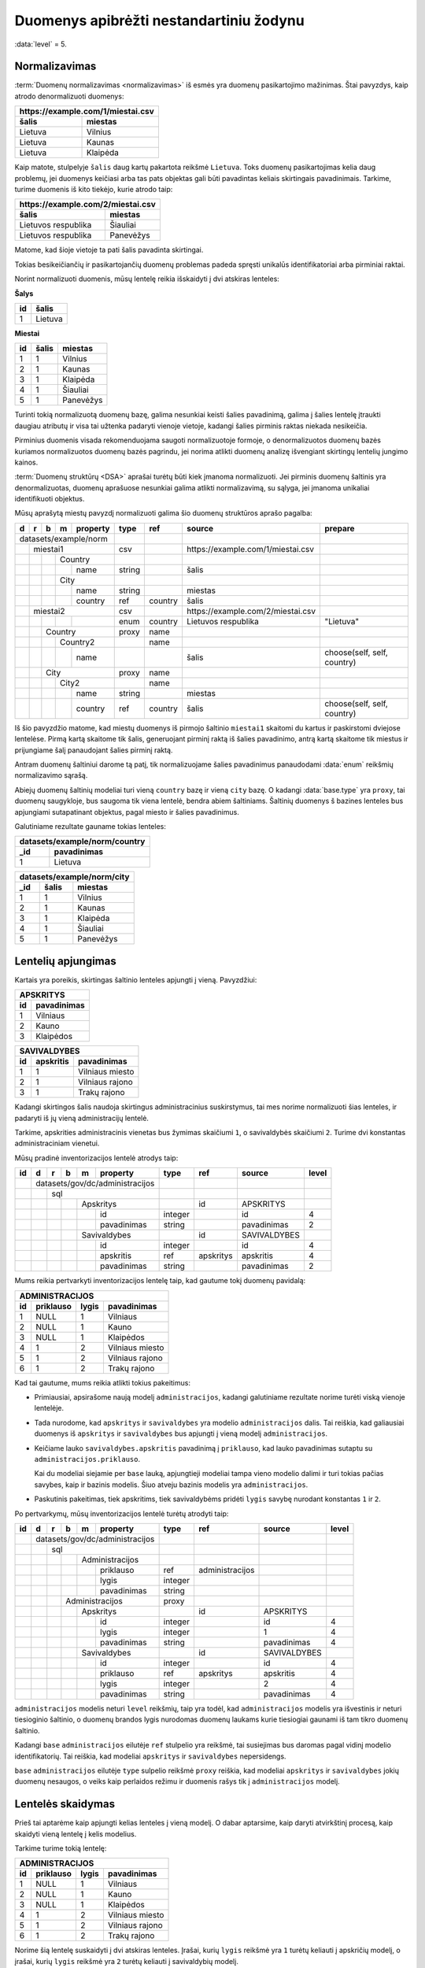 .. default-role:: literal
.. _to-level-5:

Duomenys apibrėžti nestandartiniu žodynu
########################################

:data:`level` = 5.

.. _norm:

Normalizavimas
==============

:term:`Duomenų normalizavimas <normalizavimas>` iš esmės yra duomenų
pasikartojimo mažinimas. Štai pavyzdys, kaip atrodo denormalizuoti duomenys:

===================  ===================
\https://example.com/1/miestai.csv
----------------------------------------
šalis                miestas
===================  ===================
Lietuva              Vilnius
Lietuva              Kaunas
Lietuva              Klaipėda
===================  ===================

Kaip matote, stulpelyje `šalis` daug kartų pakartota reikšmė `Lietuva`. Toks
duomenų pasikartojimas kelia daug problemų, jei duomenys keičiasi arba tas pats
objektas gali būti pavadintas keliais skirtingais pavadinimais. Tarkime, turime
duomenis iš kito tiekėjo, kurie atrodo taip:

===================  ==============
\https://example.com/2/miestai.csv
-----------------------------------
šalis                miestas
===================  ==============
Lietuvos respublika  Šiauliai
Lietuvos respublika  Panevėžys
===================  ==============

Matome, kad šioje vietoje ta pati šalis pavadinta skirtingai.

Tokias besikeičiančių ir pasikartojančių duomenų problemas padeda spręsti
unikalūs identifikatoriai arba pirminiai raktai.

Norint normalizuoti duomenis, mūsų lentelę reikia išskaidyti į dvi atskiras
lenteles:

**Šalys**

==  =======
id  šalis
==  =======
1   Lietuva
==  =======

**Miestai**

==  =====  =========
id  šalis  miestas
==  =====  =========
1   1      Vilnius
2   1      Kaunas
3   1      Klaipėda
4   1      Šiauliai
5   1      Panevėžys
==  =====  =========

Turinti tokią normalizuotą duomenų bazę, galima nesunkiai keisti šalies
pavadinimą, galima į šalies lentelę įtraukti daugiau atributų ir visa tai
užtenka padaryti vienoje vietoje, kadangi šalies pirminis raktas niekada
nesikeičia.

Pirminius duomenis visada rekomenduojama saugoti normalizuotoje formoje, o
denormalizuotos duomenų bazės kuriamos normalizuotos duomenų bazės pagrindu,
jei norima atlikti duomenų analizę išvengiant skirtingų lentelių jungimo
kainos.

:term:`Duomenų struktūrų <DSA>` aprašai turėtų būti kiek įmanoma normalizuoti.
Jei pirminis duomenų šaltinis yra denormalizuotas, duomenų aprašuose nesunkiai
galima atlikti normalizavimą, su sąlyga, jei įmanoma unikaliai identifikuoti
objektus.

Mūsų aprašytą miestų pavyzdį normalizuoti galima šio duomenų struktūros
aprašo pagalba:

+---+---+---+---+----------+--------+-----------+------------------------------------+-----------------------------+
| d | r | b | m | property | type   | ref       | source                             | prepare                     |
+===+===+===+===+==========+========+===========+====================================+=============================+
| datasets/example/norm    |        |           |                                    |                             |
+---+---+---+---+----------+--------+-----------+------------------------------------+-----------------------------+
|   | miestai1             | csv    |           | \https://example.com/1/miestai.csv |                             |
+---+---+---+---+----------+--------+-----------+------------------------------------+-----------------------------+
|   |   |   | Country      |        |           |                                    |                             |
+---+---+---+---+----------+--------+-----------+------------------------------------+-----------------------------+
|   |   |   |   | name     | string |           | šalis                              |                             |
+---+---+---+---+----------+--------+-----------+------------------------------------+-----------------------------+
|   |   |   | City         |        |           |                                    |                             |
+---+---+---+---+----------+--------+-----------+------------------------------------+-----------------------------+
|   |   |   |   | name     | string |           | miestas                            |                             |
+---+---+---+---+----------+--------+-----------+------------------------------------+-----------------------------+
|   |   |   |   | country  | ref    | country   | šalis                              |                             |
+---+---+---+---+----------+--------+-----------+------------------------------------+-----------------------------+
|   | miestai2             | csv    |           | \https://example.com/2/miestai.csv |                             |
+---+---+---+---+----------+--------+-----------+------------------------------------+-----------------------------+
|   |   |   |   |          | enum   | country   | Lietuvos respublika                | "Lietuva"                   |
+---+---+---+---+----------+--------+-----------+------------------------------------+-----------------------------+
|   |   | Country          | proxy  | name      |                                    |                             |
+---+---+---+---+----------+--------+-----------+------------------------------------+-----------------------------+
|   |   |   | Country2     |        | name      |                                    |                             |
+---+---+---+---+----------+--------+-----------+------------------------------------+-----------------------------+
|   |   |   |   | name     |        |           | šalis                              | choose(self, self, country) |
+---+---+---+---+----------+--------+-----------+------------------------------------+-----------------------------+
|   |   | City             | proxy  | name      |                                    |                             |
+---+---+---+---+----------+--------+-----------+------------------------------------+-----------------------------+
|   |   |   | City2        |        | name      |                                    |                             |
+---+---+---+---+----------+--------+-----------+------------------------------------+-----------------------------+
|   |   |   |   | name     | string |           | miestas                            |                             |
+---+---+---+---+----------+--------+-----------+------------------------------------+-----------------------------+
|   |   |   |   | country  | ref    | country   | šalis                              | choose(self, self, country) |
+---+---+---+---+----------+--------+-----------+------------------------------------+-----------------------------+

Iš šio pavyzdžio matome, kad miestų duomenys iš pirmojo šaltinio `miestai1`
skaitomi du kartus ir paskirstomi dviejose lentelėse. Pirmą kartą skaitome tik
šalis, generuojant pirminį raktą iš šalies pavadinimo, antrą kartą skaitome tik
miestus ir prijungiame šalį panaudojant šalies pirminį raktą.

Antram duomenų šaltiniui darome tą patį, tik normalizuojame šalies pavadinimus
panaudodami :data:`enum` reikšmių normalizavimo sąrašą.

Abiejų duomenų šaltinių modeliai turi vieną `country` bazę ir vieną `city`
bazę. O kadangi :data:`base.type` yra `proxy`, tai duomenų saugykloje, bus
saugoma tik viena lentelė, bendra abiem šaltiniams. Šaltinių duomenys š
bazines lenteles bus apjungiami sutapatinant objektus, pagal miesto ir šalies
pavadinimus.

Galutiniame rezultate gauname tokias lenteles:

====  =======================
datasets/example/norm/country
-----------------------------
_id   pavadinimas
====  =======================
1     Lietuva
====  =======================


====  =====  =============
datasets/example/norm/city
--------------------------
_id   šalis  miestas
====  =====  =============
1     1      Vilnius
2     1      Kaunas
3     1      Klaipėda
4     1      Šiauliai
5     1      Panevėžys
====  =====  =============


Lentelių apjungimas
===================

Kartais yra poreikis, skirtingas šaltinio lenteles apjungti į vieną.
Pavyzdžiui:


=======  ===========
APSKRITYS
--------------------
id       pavadinimas
=======  ===========
1        Vilniaus
2        Kauno
3        Klaipėdos
=======  ===========


=======  =========  ===============
SAVIVALDYBES
-----------------------------------
id       apskritis  pavadinimas
=======  =========  ===============
1        1          Vilniaus miesto
2        1          Vilniaus rajono
3        1          Trakų rajono
=======  =========  ===============


Kadangi skirtingos šalis naudoja skirtingus administracinius suskirstymus, tai
mes norime normalizuoti šias lenteles, ir padaryti iš jų vieną administracijų
lentelė.

Tarkime, apskrities administracinis vienetas bus žymimas skaičiumi `1`, o
savivaldybės skaičiumi `2`. Turime dvi konstantas administraciniam vienetui.

Mūsų pradinė inventorizacijos lentelė atrodys taip:

+----+---+---+---+---+-----------------+---------+-----------+--------------+-------+
| id | d | r | b | m | property        | type    | ref       | source       | level |
+====+===+===+===+===+=================+=========+===========+==============+=======+
|    | datasets/gov/dc/administracijos |         |           |              |       |
+----+---+---+---+---+-----------------+---------+-----------+--------------+-------+
|    |   | sql                         |         |           |              |       |
+----+---+---+---+---+-----------------+---------+-----------+--------------+-------+
|    |   |   |   | Apskritys           |         | id        | APSKRITYS    |       |
+----+---+---+---+---+-----------------+---------+-----------+--------------+-------+
|    |   |   |   |   | id              | integer |           | id           | 4     |
+----+---+---+---+---+-----------------+---------+-----------+--------------+-------+
|    |   |   |   |   | pavadinimas     | string  |           | pavadinimas  | 2     |
+----+---+---+---+---+-----------------+---------+-----------+--------------+-------+
|    |   |   |   | Savivaldybes        |         | id        | SAVIVALDYBES |       |
+----+---+---+---+---+-----------------+---------+-----------+--------------+-------+
|    |   |   |   |   | id              | integer |           | id           | 4     |
+----+---+---+---+---+-----------------+---------+-----------+--------------+-------+
|    |   |   |   |   | apskritis       | ref     | apskritys | apskritis    | 4     |
+----+---+---+---+---+-----------------+---------+-----------+--------------+-------+
|    |   |   |   |   | pavadinimas     | string  |           | pavadinimas  | 2     |
+----+---+---+---+---+-----------------+---------+-----------+--------------+-------+

Mums reikia pertvarkyti inventorizacijos lentelę taip, kad gautume tokį duomenų
pavidalą:

=======  =========  =========  ===============
ADMINISTRACIJOS
----------------------------------------------
id       priklauso  lygis      pavadinimas
=======  =========  =========  ===============
1        NULL       1          Vilniaus
2        NULL       1          Kauno
3        NULL       1          Klaipėdos
4        1          2          Vilniaus miesto
5        1          2          Vilniaus rajono
6        1          2          Trakų rajono
=======  =========  =========  ===============

Kad tai gautume, mums reikia atlikti tokius pakeitimus:

- Primiausiai, apsirašome naują modelį `administracijos`, kadangi galutiniame
  rezultate norime turėti viską vienoje lentelėje.

- Tada nurodome, kad `apskritys` ir `savivaldybes` yra modelio
  `administracijos` dalis. Tai reiškia, kad galiausiai duomenys iš `apskritys`
  ir `savivaldybes` bus apjungti į vieną modelį `administracijos`.

- Keičiame lauko `savivaldybes.apskritis` pavadinimą į `priklauso`, kad  lauko
  pavadinimas sutaptu su `administracijos.priklauso`.

  Kai du modeliai siejamie per `base` lauką, apjungtieji modeliai tampa
  vieno modelio dalimi ir turi tokias pačias savybes, kaip ir bazinis modelis.
  Šiuo atveju bazinis modelis yra `administracijos`.

- Paskutinis pakeitimas, tiek apskritims, tiek savivaldybėms pridėti `lygis`
  savybę nurodant konstantas `1` ir `2`.

Po pertvarkymų, mūsų inventorizacijos lentelė turėtų atrodyti taip:

+----+---+---+---+---+-----------------+---------+-----------------+--------------+-------+
| id | d | r | b | m | property        | type    | ref             | source       | level |
+====+===+===+===+===+=================+=========+=================+==============+=======+
|    | datasets/gov/dc/administracijos |         |                 |              |       |
+----+---+---+---+---+-----------------+---------+-----------------+--------------+-------+
|    |   | sql                         |         |                 |              |       |
+----+---+---+---+---+-----------------+---------+-----------------+--------------+-------+
|    |   |   |   | Administracijos     |         |                 |              |       |
+----+---+---+---+---+-----------------+---------+-----------------+--------------+-------+
|    |   |   |   |   | priklauso       | ref     | administracijos |              |       |
+----+---+---+---+---+-----------------+---------+-----------------+--------------+-------+
|    |   |   |   |   | lygis           | integer |                 |              |       |
+----+---+---+---+---+-----------------+---------+-----------------+--------------+-------+
|    |   |   |   |   | pavadinimas     | string  |                 |              |       |
+----+---+---+---+---+-----------------+---------+-----------------+--------------+-------+
|    |   |   | Administracijos         | proxy   |                 |              |       |
+----+---+---+---+---+-----------------+---------+-----------------+--------------+-------+
|    |   |   |   | Apskritys           |         | id              | APSKRITYS    |       |
+----+---+---+---+---+-----------------+---------+-----------------+--------------+-------+
|    |   |   |   |   | id              | integer |                 | id           | 4     |
+----+---+---+---+---+-----------------+---------+-----------------+--------------+-------+
|    |   |   |   |   | lygis           | integer |                 | 1            | 4     |
+----+---+---+---+---+-----------------+---------+-----------------+--------------+-------+
|    |   |   |   |   | pavadinimas     | string  |                 | pavadinimas  | 4     |
+----+---+---+---+---+-----------------+---------+-----------------+--------------+-------+
|    |   |   |   | Savivaldybes        |         | id              | SAVIVALDYBES |       |
+----+---+---+---+---+-----------------+---------+-----------------+--------------+-------+
|    |   |   |   |   | id              | integer |                 | id           | 4     |
+----+---+---+---+---+-----------------+---------+-----------------+--------------+-------+
|    |   |   |   |   | priklauso       | ref     | apskritys       | apskritis    | 4     |
+----+---+---+---+---+-----------------+---------+-----------------+--------------+-------+
|    |   |   |   |   | lygis           | integer |                 | 2            | 4     |
+----+---+---+---+---+-----------------+---------+-----------------+--------------+-------+
|    |   |   |   |   | pavadinimas     | string  |                 | pavadinimas  | 4     |
+----+---+---+---+---+-----------------+---------+-----------------+--------------+-------+

`administracijos`  modelis neturi `level` reikšmių, taip yra todėl, kad
`administracijos` modelis yra išvestinis ir neturi tiesioginio šaltinio, o
duomenų brandos lygis nurodomas duomenų laukams kurie tiesiogiai gaunami iš tam
tikro duomenų šaltinio.

Kadangi `base` `administracijos` eilutėje `ref` stulpelio yra reikšmė, tai
susiejimas bus daromas pagal vidinį modelio identifikatorių. Tai reiškia, kad
modeliai `apskritys` ir `savivaldybes` nepersidengs.

`base` `administracijos` eilutėje `type` sulpelio reikšmė `proxy` reiškia,
kad modeliai `apskritys` ir `savivaldybes` jokių duomenų nesaugos, o veiks kaip
perlaidos režimu ir duomenis rašys tik į `administracijos` modelį.


Lentelės skaidymas
==================

Prieš tai aptarėme kaip apjungti kelias lenteles į vieną modelį. O dabar
aptarsime, kaip daryti atvirkštinį procesą, kaip skaidyti vieną lentelę į kelis
modelius.

Tarkime turime tokią lentelę:

=======  =========  =========  ===============
ADMINISTRACIJOS
----------------------------------------------
id       priklauso  lygis      pavadinimas
=======  =========  =========  ===============
1        NULL       1          Vilniaus
2        NULL       1          Kauno
3        NULL       1          Klaipėdos
4        1          2          Vilniaus miesto
5        1          2          Vilniaus rajono
6        1          2          Trakų rajono
=======  =========  =========  ===============

Norime šią lentelę suskaidyti į dvi atskiras lenteles. Įrašai, kurių `lygis`
reikšmė yra `1` turėtų keliauti į apskričių modelį, o įrašai, kurių `lygis`
reikšmė yra `2` turėtų keliauti į savivaldybių modelį.

Pirminė inventorizacijos lentelė atrodo taip:

+----+---+---+---+---+-----------------+---------+-----------------+-----------------+-------+
| id | d | r | b | m | property        | type    | ref             | source          | level |
+====+===+===+===+===+=================+=========+=================+=================+=======+
|    | datasets/gov/dc/administracijos |         |                 |                 |       |
+----+---+---+---+---+-----------------+---------+-----------------+-----------------+-------+
|    |   | sql                         |         |                 |                 |       |
+----+---+---+---+---+-----------------+---------+-----------------+-----------------+-------+
|    |   |   |   | Administracijos     |         | id              | ADMINISTRACIJOS |       |
+----+---+---+---+---+-----------------+---------+-----------------+-----------------+-------+
|    |   |   |   |   | id              | integer |                 | id              | 4     |
+----+---+---+---+---+-----------------+---------+-----------------+-----------------+-------+
|    |   |   |   |   | priklauso       | ref     | administracijos | priklauso       | 4     |
+----+---+---+---+---+-----------------+---------+-----------------+-----------------+-------+
|    |   |   |   |   | lygis           | integer |                 | lygis           | 2     |
+----+---+---+---+---+-----------------+---------+-----------------+-----------------+-------+
|    |   |   |   |   | pavadinimas     | string  |                 | pavadinimas     | 2     |
+----+---+---+---+---+-----------------+---------+-----------------+-----------------+-------+

Tam, kad suskaidyti vienos lentelės duomenis į kelis skirtingus modelius, mums
reikia panaudoti filtrus lentelės lygmenyje. Metaduomenys lentelės lygmenyje
taikomi tada, kai `property` reikšmė yra tuščia.

`source` stulpelyje galima nurodyti užklausą duomenims filtruoti. Duomenų
filtras pateikiamas tarp `[]` skliaustelių.

Šiuo atveju, mums reikia filtruoti duomenis pagal stulpelio `lygis` reikšmes.

Galutinė inventorizacijos lentelė, po pertvarkymų atrodo taip:

+----+---+---+---+---+-----------------+---------+-----------+-----------------+---------+-------+
| id | d | r | b | m | property        | type    | ref       | source          | prepare | level |
+====+===+===+===+===+=================+=========+===========+=================+=========+=======+
|    | datasets/gov/dc/administracijos |         |           |                 |         |       |
+----+---+---+---+---+-----------------+---------+-----------+-----------------+---------+-------+
|    |   | sql                         |         |           |                 |         |       |
+----+---+---+---+---+-----------------+---------+-----------+-----------------+---------+-------+
|    |   |   |   | Apskritys           |         | id        | ADMINISTRACIJOS | lygis=1 |       |
+----+---+---+---+---+-----------------+---------+-----------+-----------------+---------+-------+
|    |   |   |   |   | id              | integer |           | id              |         | 4     |
+----+---+---+---+---+-----------------+---------+-----------+-----------------+---------+-------+
|    |   |   |   |   | pavadinimas     | string  |           | pavadinimas     |         | 4     |
+----+---+---+---+---+-----------------+---------+-----------+-----------------+---------+-------+
|    |   |   |   | Savivaldybes        |         | id        | ADMINISTRACIJOS | lygis=2 |       |
+----+---+---+---+---+-----------------+---------+-----------+-----------------+---------+-------+
|    |   |   |   |   | id              | integer |           | id              |         | 4     |
+----+---+---+---+---+-----------------+---------+-----------+-----------------+---------+-------+
|    |   |   |   |   | apskritis       | ref     | apskritys | priklauso       |         | 4     |
+----+---+---+---+---+-----------------+---------+-----------+-----------------+---------+-------+
|    |   |   |   |   | pavadinimas     | string  |           | pavadinimas     |         | 4     |
+----+---+---+---+---+-----------------+---------+-----------+-----------------+---------+-------+


Vieningo žodyno naudojimas
==========================

Tam, kad iš pirminio duomenų chaoso padaryti aukščiausio brandos lygio atvirus
duomenis, būtina išversti `model` ir `property` stulpelių pavadinimus į
pavadinimus iš vieningo žodyno.

Kaip pavyzdį galime imti tokius duomenis:

=======  ========  ===========
COUNTRIES
------------------------------
id       code      country
=======  ========  ===========
1        lt        Lietuva
2        lv        Latvija
3        ee        Estija
=======  ========  ===========

Šiuose duomenyse yra šalių kodai ir pavadinimai. Kadangi, tai gan dažnai
naudojami duomenys, tikėtina, kad skirtinguose duomenų šaltiniuose panaši
lentelė ir jos laukai turės kitokius pavadinimus.

Tam, kad suvienodinti pavadinimus, mums reikia pasitelkti vieningą žodyną.

Žodynų sudarymas, yra gan sudėtingas darbas, todėl, jei tik yra galimybė
reikėtų remtis egzistuojančiais žodynais. Egzistuojančius žodynus galima rasti
LOV_ svetainėje, WikiData_ dažniausiai taip pat būna labai naudingas.

Tačiau nebūtina tiksliai atkartoti tai, kas pateikiama žodynuose, nes dažnai
žodynai yra labai bendro pobūdžio ir ne viską apimantys. Todėl sudarant žodynus
yra laisvė

.. _LOV: https://lov.linkeddata.es/dataset/lov
.. _WikiData: https://www.wikidata.org/

Vieningas žodyno :term:`DSA` atrodo taip:

+----+---+-----------------+--------+------+------------------------------------+---------------------+
| id | m | property        | type   | ref  | uri                                | title               |
+====+===+=================+========+======+====================================+=====================+
|    |   |                 | prefix | esco | \http://data.europa.eu/esco/model# |                     |
+----+---+-----------------+--------+------+------------------------------------+---------------------+
|    |   |                 | prefix | og   | \http://ogp.me/ns#                 |                     |
+----+---+-----------------+--------+------+------------------------------------+---------------------+
|    | place/Country       |        |      | esco:Country                       | Šalis               |
+----+---+-----------------+--------+------+------------------------------------+---------------------+
|    |   | code            | string |      | esco:isoCountryCodeA2              | ISO 3166-1 A2 kodas |
+----+---+-----------------+--------+------+------------------------------------+---------------------+
|    |   | name            | string |      | og:country-name                    | Pavadinimas         |
+----+---+-----------------+--------+------+------------------------------------+---------------------+

Toliau, įprastai aprašome duomenų šaltinį ir įtraukiame :data:`base`
dimensiją, kurios pagalba duomenis nukreipiame į standartų vardų erdvę.

+----+---+---+---+---+-----------+---------+------+-----------+-------+
| id | d | r | b | m | property  | type    | ref  | source    | level |
+====+===+===+===+===+===========+=========+======+===========+=======+
|  1 | datasets/gov/dc/countries |         |      |           |       |
+----+---+---+---+---+-----------+---------+------+-----------+-------+
|  2 |   | sql                   |         |      |           |       |
+----+---+---+---+---+-----------+---------+------+-----------+-------+
|  3 |   |   | /place/Country    |         | code |           |       |
+----+---+---+---+---+-----------+---------+------+-----------+-------+
|  4 |   |   |   | Countries     |         | id   | COUNTRIES |       |
+----+---+---+---+---+-----------+---------+------+-----------+-------+
|  5 |   |   |   |   | id        | integer |      | id        | 3     |
+----+---+---+---+---+-----------+---------+------+-----------+-------+
|  6 |   |   |   |   | code      | string  |      | code      | 3     |
+----+---+---+---+---+-----------+---------+------+-----------+-------+
|  7 |   |   |   |   | name      | string  |      | country   | 3     |
+----+---+---+---+---+-----------+---------+------+-----------+-------+

Duomenų rinkinių modeliai siejami su žodynu :data:`base` stulpelyje pateikiant
susiejamo modelio pavadinimą iš standartų vardų erdvės. Tada atitinkamai reikia
pakeisti `property` reikšmes, kad jos atitiktų :data:`base` modelio pavadinimus.

Dar vienas svarbus momentas yra `code` reikšmė :data:`base.source` stulpelyje,
3-ioje eilutėje. Ši reikšmė nurodo kaip `datasets/gov/dc/countries/countries`
modelio :term:`objektai <objektas>` turi būti identifikuojami `place/country`
modelyje. Šiuo atveju nurodyta, kad objektų siejimas turi būti daromas per
`code` lauką. Toks objektų susiejimas leidžia turėti vienodus identifikatorius
visiems duomenų rinkiniams kurie yra `place/country` modelio dalis.
